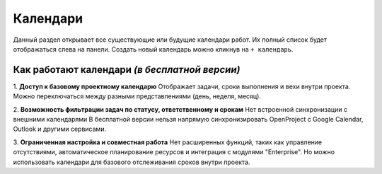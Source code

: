Календари
+++++++++++

.. image:: /OpenProject_Description/pics/main_page_calendar.png

Данный раздел открывает все существующие или будущие календари работ.
Их полный список будет отображаться слева на панели.
Создать новый календарь можно кликнув на ``+ календарь``.

Как работают календари *(в бесплатной версии)*
--------------------------------------------

1. **Доступ к базовому проектному календарю**
Отображает задачи, сроки выполнения и вехи внутри проекта.
Можно переключаться между разными представлениями (день, неделя, месяц).

2. **Возможность фильтрации задач по статусу, ответственному и срокам**
Нет встроенной синхронизации с внешними календарями
В бесплатной версии нельзя напрямую синхронизировать OpenProject с Google 
Calendar, Outlook и другими сервисами.

3. **Ограниченная настройка и совместная работа**
Нет расширенных функций, таких как управление отсутствиями, автоматическое 
планирование ресурсов и интеграция с модулями "Enterprise".
Но можно использовать календари для базового отслеживания сроков внутри проекта.
